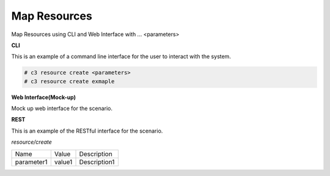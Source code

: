.. _Scenario-Map-Resources:

Map Resources
=============

Map Resources using CLI and Web Interface with ... <parameters>

.. image:: Map-Resources.png


**CLI**

This is an example of a command line interface for the user to interact with the system.


.. code-block:: none

  # c3 resource create <parameters>
  # c3 resource create exmaple


**Web Interface(Mock-up)**

Mock up web interface for the scenario.


.. image:: Map-ResourcesWeb.png


**REST**

This is an example of the RESTful interface for the scenario.

*resource/create*

============  ========  ===================
Name          Value     Description
------------  --------  -------------------
parameter1    value1    Description1
============  ========  ===================
